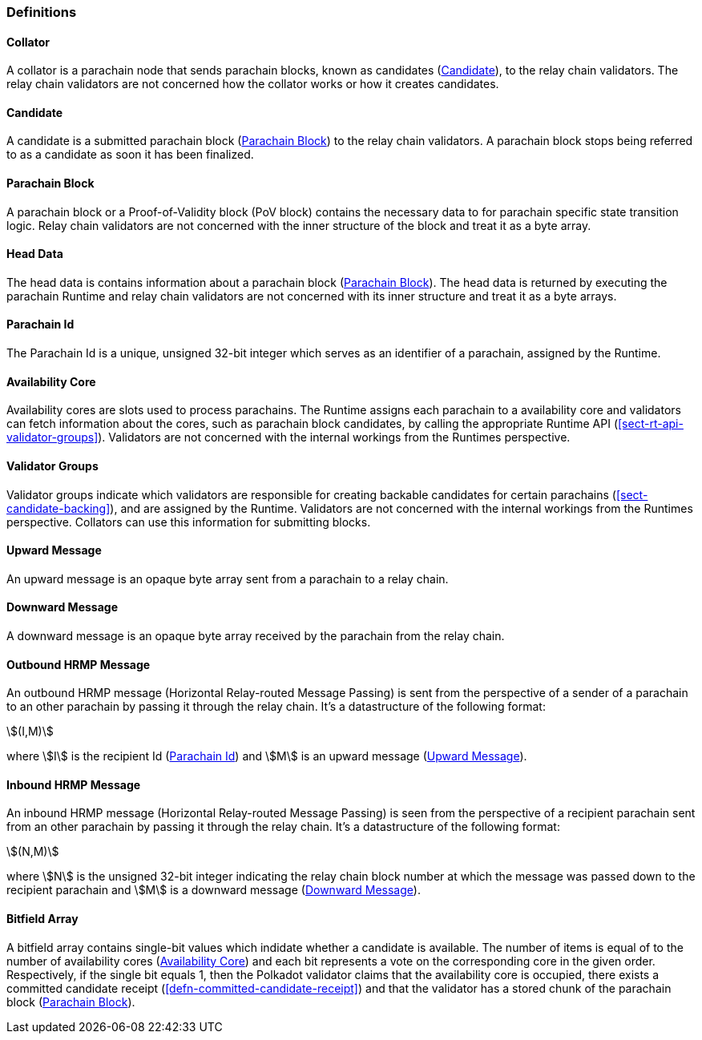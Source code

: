 [#sect-anv-definitions]
=== Definitions

[#defn-collator]
==== Collator
A collator is a parachain node that sends parachain blocks, known as candidates
(<<defn-candidate>>), to the relay chain validators. The relay chain validators
are not concerned how the collator works or how it creates candidates.

[#defn-candidate]
==== Candidate
A candidate is a submitted parachain block (<<defn-para-block>>) to the relay
chain validators. A parachain block stops being referred to as a candidate as
soon it has been finalized.

[#defn-para-block]
==== Parachain Block
A parachain block or a Proof-of-Validity block (PoV block) contains the
necessary data to for parachain specific state transition logic. Relay chain
validators are not concerned with the inner structure of the block and treat it
as a byte array.

[#defn-head-data]
==== Head Data
The head data is contains information about a parachain block
(<<defn-para-block>>). The head data is returned by executing the parachain
Runtime and relay chain validators are not concerned with its inner structure
and treat it as a byte arrays.

[#defn-para-id]
==== Parachain Id
The Parachain Id is a unique, unsigned 32-bit integer which serves as an
identifier of a parachain, assigned by the Runtime.

[#defn-availability-core]
==== Availability Core
Availability cores are slots used to process parachains. The Runtime assigns
each parachain to a availability core and validators can fetch information about
the cores, such as parachain block candidates, by calling the appropriate
Runtime API (<<sect-rt-api-validator-groups>>). Validators are not concerned
with the internal workings from the Runtimes perspective.

[#defn-validator-groups]
==== Validator Groups
Validator groups indicate which validators are responsible for creating backable
candidates for certain parachains (<<sect-candidate-backing>>), and are assigned
by the Runtime. Validators are not concerned with the internal workings from the
Runtimes perspective. Collators can use this information for submitting blocks.

[#defn-upward-message]
==== Upward Message
An upward message is an opaque byte array sent from a parachain to a relay chain.

[#defn-downward-message]
==== Downward Message
A downward message is an opaque byte array received by the parachain from the
relay chain.

[#defn-outbound-hrmp-message]
==== Outbound HRMP Message
An outbound HRMP message (Horizontal Relay-routed Message Passing) is sent from
the perspective of a sender of a parachain to an other parachain by passing it
through the relay chain. It's a datastructure of the following format:

[stem]
++++
(I,M)
++++

where stem:[I] is the recipient Id (<<defn-para-id>>) and stem:[M] is an upward
message (<<defn-upward-message>>).

[#defn-inbound-hrmp-message]
==== Inbound HRMP Message
An inbound HRMP message (Horizontal Relay-routed Message Passing) is seen from
the perspective of a recipient parachain sent from an other parachain by passing
it through the relay chain. It's a datastructure of the following format:

[stem]
++++
(N,M)
++++

where stem:[N] is the unsigned 32-bit integer indicating the relay chain block
number at which the message was passed down to the recipient parachain and
stem:[M] is a downward message (<<defn-downward-message>>).

[#defn-bitfield-array]
==== Bitfield Array
A bitfield array contains single-bit values which indidate whether a candidate
is available. The number of items is equal of to the number of availability
cores (<<defn-availability-core>>) and each bit represents a vote on the
corresponding core in the given order. Respectively, if the single bit equals 1,
then the Polkadot validator claims that the availability core is occupied, there
exists a committed candidate receipt (<<defn-committed-candidate-receipt>>) and
that the validator has a stored chunk of the parachain block
(<<defn-para-block>>).
